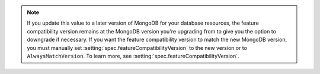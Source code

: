 .. note::
   
   If you update this value to a later version of MongoDB for your 
   database resources, the feature compatibility version remains 
   at the MongoDB version you're upgrading from to give you the option to downgrade if necessary.
   If you want the feature compatibility version to match the new MongoDB version, you must manually set 
   :setting:`spec.featureCompatibilityVersion` to the new version or to ``AlwaysMatchVersion``.
   To learn more, see :setting:`spec.featureCompatibilityVersion`.